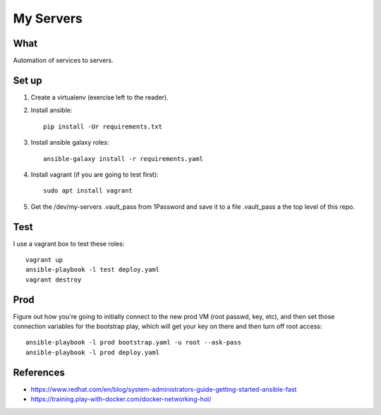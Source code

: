 My Servers
==========


What
----

Automation of services to servers.

Set up
------

1. Create a virtualenv (exercise left to the reader).

#. Install ansible::

     pip install -Ur requirements.txt

#. Install ansible galaxy roles::

     ansible-galaxy install -r requirements.yaml

#. Install vagrant (if you are going to test first)::

     sudo apt install vagrant

#. Get the /dev/my-servers .vault_pass from 1Password and save it to a file .vault_pass
   a the top level of this repo.

Test
----

I use a vagrant box to test these roles::

  vagrant up
  ansible-playbook -l test deploy.yaml
  vagrant destroy


Prod
----

Figure out how you're going to initially connect to the new prod VM (root passwd, key,
etc), and then set those connection variables for the bootstrap play, which will get
your key on there and then turn off root access::

  ansible-playbook -l prod bootstrap.yaml -u root --ask-pass
  ansible-playbook -l prod deploy.yaml


References
----------

* https://www.redhat.com/en/blog/system-administrators-guide-getting-started-ansible-fast
* https://training.play-with-docker.com/docker-networking-hol/

